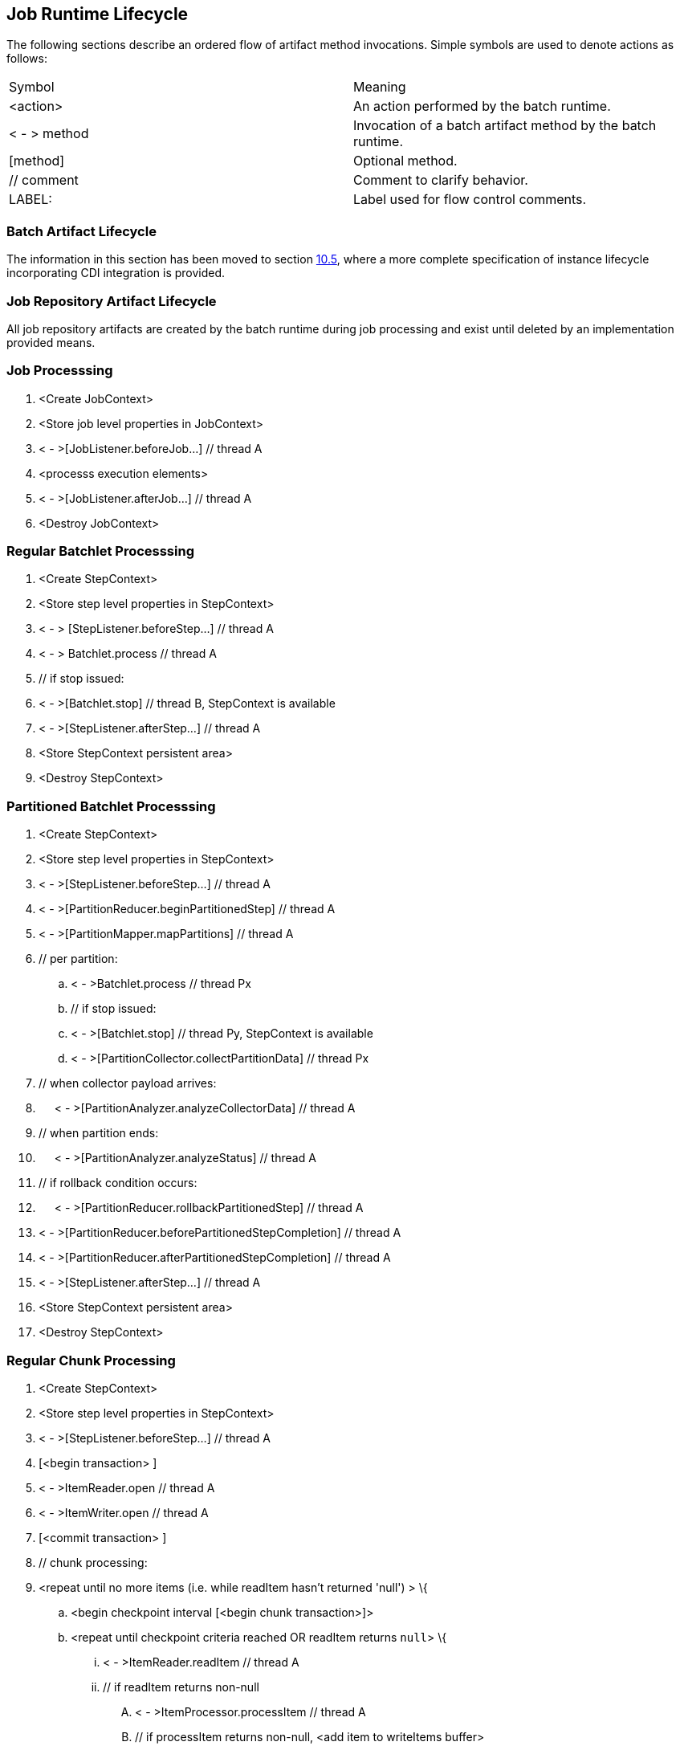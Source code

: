 == Job Runtime Lifecycle

The following sections describe an ordered flow of artifact method
invocations. Simple symbols are used to denote actions as follows:

[width="100%",cols="<50%,<50%",]
|======================================================================
|Symbol |Meaning
| <action> |An action performed by the batch runtime.
| < - > method |Invocation of a batch artifact method by the batch runtime.
|[method] |Optional method.
|// comment |Comment to clarify behavior.
|LABEL: |Label used for flow control comments.
|======================================================================

=== Batch Artifact Lifecycle

The information in this section has been moved to section 
xref:batch-artifact-loading[10.5], where a more complete specification of
instance lifecycle incorporating CDI integration is provided.

=== Job Repository Artifact Lifecycle

All job repository artifacts are created by the batch runtime during job
processing and exist until deleted by an implementation provided means.

=== Job Processsing

[arabic]
. <Create JobContext>
. <Store job level properties in JobContext>
. < - >[JobListener.beforeJob...] // thread A
. <processs execution elements>
. < - >[JobListener.afterJob...] // thread A
. <Destroy JobContext>

=== Regular Batchlet Processsing

[arabic]
. <Create StepContext>
. <Store step level properties in StepContext>
. < - > [StepListener.beforeStep...] // thread A
. < - > Batchlet.process // thread A
. // if stop issued:
. < - >[Batchlet.stop] // thread B, StepContext is available
. < - >[StepListener.afterStep...] // thread A
. <Store StepContext persistent area>
. <Destroy StepContext>

=== Partitioned Batchlet Processsing

[arabic]
. <Create StepContext>
. <Store step level properties in StepContext>
. < - >[StepListener.beforeStep...] // thread A
. < - >[PartitionReducer.beginPartitionedStep] // thread A
. < - >[PartitionMapper.mapPartitions] // thread A
. // per partition:
.. < - >Batchlet.process // thread Px
.. // if stop issued:
.. < - >[Batchlet.stop] // thread Py, StepContext is available
.. < - >[PartitionCollector.collectPartitionData] // thread Px
. // when collector payload arrives:
. {nbsp}{nbsp}{nbsp}{nbsp}{nbsp}< - >[PartitionAnalyzer.analyzeCollectorData] // thread A
. // when partition ends:
. {nbsp}{nbsp}{nbsp}{nbsp}{nbsp}< - >[PartitionAnalyzer.analyzeStatus] // thread A
.  // if rollback condition occurs:
. {nbsp}{nbsp}{nbsp}{nbsp}{nbsp}< - >[PartitionReducer.rollbackPartitionedStep] // thread A
.  < - >[PartitionReducer.beforePartitionedStepCompletion] // thread A
.  < - >[PartitionReducer.afterPartitionedStepCompletion] // thread A
.  < - >[StepListener.afterStep...] // thread A
.  <Store StepContext persistent area>
.  <Destroy StepContext>

=== Regular Chunk Processing

[arabic]
. <Create StepContext>
. <Store step level properties in StepContext>
. < - >[StepListener.beforeStep...] // thread A
. [<begin transaction> ]
. < - >ItemReader.open // thread A
. < - >ItemWriter.open // thread A
. [<commit transaction> ]
. // chunk processing:
. <repeat until no more items (i.e. while readItem hasn't returned 'null') > \{
.. <begin checkpoint interval [<begin chunk transaction>]>
.. <repeat until checkpoint criteria reached OR readItem returns `null`> \{
... < - >ItemReader.readItem // thread A
... // if readItem returns non-null
.... < - >ItemProcessor.processItem // thread A
.... // if processItem returns non-null, <add item to writeItems
buffer>
.. }
.. // if at least one non-null value has been successfully read inthe present chunk
... < - >ItemWriter.writeItems // thread A
.. < - >[ItemReader.checkpointInfo] // thread A
..  < - >[ItemWriter.checkpointInfo] // thread A
.. <Store StepContext persistent area>
.. [<commit chunk transaction>]
.  }
.   [<begin transaction> ]
.  < - >ItemWriter.close // thread A
.  < - >ItemReader.close // thread A
.  [<commit transaction> ]
.  < - >[StepListener.afterStep...] // thread A
.  <Store StepContext persistent area>
.  <Destroy StepContext>

=== Partitioned Chunk Processing

[arabic]
. <Create StepContext>
. <Store step level properties in StepContext>
. < - >[StepListener.beforeStep...] // thread A
. < - >[PartitionReducer.beginPartitionedStep] // thread A
. < - >[PartitionMapper.mapPartitions] // thread A +
 // per partition - on thread Px:
.. [<begin transaction> ]
.. < - >ItemReader.open // thread Px
.. < - >ItemWriter.open // thread Px
.. [<commit transaction> ]
.. <repeat until no more items (i.e. while readItem hasn't returned
'null') > \{
... <begin checkpoint interval [<begin chunk transaction>]>
... <repeat until checkpoint criteria reached OR readItem returns 'null'> \{
.... < - >ItemReader.readItem // thread Px
.... // if readItem returns non-null
..... < - >ItemProcessor.processItem // thread Px
..... //if processItem returns non-null, <add item to writeItems buffer>
... }
... //if at least one non-null value has been successfully read in this partition of the present chunk
.... < - >ItemWriter.writeItems // thread Px
... < - >[ItemReader.checkpointInfo] // thread Px
... < - >[ItemWriter.checkpointInfo] // thread Px
... <Store (partition-local) StepContext persistent area>
... [<commit chunk transaction>]
... < - >[PartitionCollector.collectPartitionData] // thread Px
..   }
.. [<begin transaction> ]
.. < - >ItemWriter.close // thread Px
..  < - >ItemReader.close // thread Px
..  [<commit transaction> ]
. [<begin transaction> ] // thread A
. // Actions 9-12 run continuously until all partitions end.
. // when collector payload arrives:
. {nbsp}{nbsp}{nbsp}{nbsp}{nbsp}< - >[PartitionAnalyzer.analyzeCollectorData] // thread A
.  // when partition ends:
. {nbsp}{nbsp}{nbsp}{nbsp}{nbsp}< - >[PartitionAnalyzer.analyzeStatus] // thread A
.  // Remaining actions run after all partitions end:
.  // if rollback condition occurs:
. {nbsp}{nbsp}{nbsp}{nbsp}{nbsp}< - >[PartitionReducer.rollbackPartitionedStep] // thread A
. {nbsp}{nbsp}{nbsp}{nbsp}{nbsp}[<rollback transaction >]
.  // else not rollback
.  < - >[PartitionReducer.beforePartitionedStepCompletion] // thread A
.  [<commit transaction> ] // thread A
.  < - >[PartitionReducer.afterPartitionedStepCompletion] // thread A
.  < - >[StepListener.afterStep...] // thread A
.  <Store StepContext persistent area>
.  <Destroy StepContext>

=== Chunk with Listeners (except RetryListener)

[arabic]
. <Create StepContext>
. <Store step level properties in StepContext>
. < - >[StepListener.beforeStep...] // thread A
. [<begin transaction> ]
. < - >ItemReader.open // thread A
. < - >ItemWriter.open // thread A
. [<commit transaction> ]
. // chunk processing:
. <repeat until no more items (i.e. while readItem hasn't returned
'null') > \{
.. <begin checkpoint interval [<begin chunk transaction>]>
.. < - >[ChunkListener.beforeChunk] // thread A
.. <repeat until checkpoint criteria reached OR readItem returns 'null'> {
... < - >[ItemReadListener.beforeRead] // thread A
... < - >ItemReader.readItem // thread A
... < - >[ItemReadListener.afterRead] // thread A
... // or:
... {
... < - >[ItemReadListener.onReadError] // thread A
... < - >[SkipListener.onSkipReadItem] // thread A
... }
... // if readItem returns non-null
.... < - >[ItemProcessListener.beforeProcess] // thread A
.... < - >ItemProcessor.processItem // thread A
.... < - >[ItemProcessListener.afterProcess] // thread A
.... //if processItem returns non-null,< add item to writeItems buffer>
.... // or:
.... {
.... < - >[ItemProcessListener.onProcessError] // thread A
.... < - >[SkipListener.onSkipProcessItem] // thread A
.... }
.. }
.. //if at least one non-null value has been successfully read in
the present chunk
... < - >[ItemWriteListener.beforeWrite] // thread A
... < - >ItemWriter.writeItems // thread A
... < - >[ItemWriteListener.afterWrite] // thread A
... // or:
... {
... < - >[ItemWriteListener.onWriteError] // thread A
... < - >[SkipListener.onSkipWriteItems] // thread A
... }
..  < - >[ChunkListener.afterChunk] // thread A
.. < - >[ItemReader.checkpointInfo] // thread A
.. < - >[ItemWriter.checkpointInfo] // thread A
..  <Store StepContext persistent area>
..  [<commit chunk transaction>]
.  }
.  [<begin transaction> ]
.  < - >ItemWriter.close // thread A
.  < - >ItemReader.close // thread A
.  [<commit transaction> ]
.  < - >[StepListener.afterStep...] // thread A
.  <Store StepContext persistent area>
.  <Destroy StepContext>

=== Chunk with RetryListener

Note rollback processing is also depicted in this section.

[arabic]
. <Create StepContext>
. <Store step level properties in StepContext>
. < - >[StepListener.beforeStep...] // thread A
. [<begin transaction> ]
. < - >ItemReader.open // thread A
. < - >ItemWriter.open // thread A
. [<commit transaction> ]
. // chunk processing:
. <repeat until no more items (i.e. while readItem hasn't returned
'null') > \{
.. S1:
.. <begin checkpoint interval [<begin chunk transaction>]>
.. <repeat until checkpoint criteria reached OR readItem returns
'null'> \{
... S2:
... < - >ItemReader.readItem // thread A
... // if exception
... {nbsp}{nbsp}{nbsp}{nbsp}{nbsp}< - >[ItemReadListener.onReadErrror] // thread A
... {nbsp}{nbsp}{nbsp}{nbsp}{nbsp}< - >[RetryReadListener.onRetryReadException] // thread A
... {nbsp}{nbsp}{nbsp}{nbsp}{nbsp}// if retryable exception
... {nbsp}{nbsp}{nbsp}{nbsp}{nbsp}{nbsp}{nbsp}{nbsp}{nbsp}{nbsp}// if no-rollback exception
... {nbsp}{nbsp}{nbsp}{nbsp}{nbsp}{nbsp}{nbsp}{nbsp}{nbsp}{nbsp}{nbsp}{nbsp}{nbsp}{nbsp}{nbsp}resume S2:
... {nbsp}{nbsp}{nbsp}{nbsp}{nbsp}{nbsp}{nbsp}{nbsp}{nbsp}{nbsp}// else
... {nbsp}{nbsp}{nbsp}{nbsp}{nbsp}{nbsp}{nbsp}{nbsp}{nbsp}{nbsp}{nbsp}{nbsp}{nbsp}{nbsp}{nbsp}<end repeat>
... {nbsp}{nbsp}{nbsp}{nbsp}{nbsp}// else
... {nbsp}{nbsp}{nbsp}{nbsp}{nbsp}{nbsp}{nbsp}{nbsp}{nbsp}{nbsp}<end repeat>
... S3:
... // if readItem returns non-null
... {nbsp}{nbsp}{nbsp}{nbsp}{nbsp}< - >ItemProcessor.processItem // thread A
... {nbsp}{nbsp}{nbsp}{nbsp}{nbsp}// if exception
... {nbsp}{nbsp}{nbsp}{nbsp}{nbsp}{nbsp}{nbsp}{nbsp}{nbsp}{nbsp}< - >[ItemProcessListener.onProcessErrror] // thread A
... {nbsp}{nbsp}{nbsp}{nbsp}{nbsp}{nbsp}{nbsp}{nbsp}{nbsp}{nbsp}< - >[RetryProcessListener.onRetryProcessException] // thread A
... {nbsp}{nbsp}{nbsp}{nbsp}{nbsp}{nbsp}{nbsp}{nbsp}{nbsp}{nbsp}// if retryable exception
... {nbsp}{nbsp}{nbsp}{nbsp}{nbsp}{nbsp}{nbsp}{nbsp}{nbsp}{nbsp}{nbsp}{nbsp}{nbsp}{nbsp}{nbsp}// if no-rollback exception
... {nbsp}{nbsp}{nbsp}{nbsp}{nbsp}{nbsp}{nbsp}{nbsp}{nbsp}{nbsp}{nbsp}{nbsp}{nbsp}{nbsp}{nbsp}{nbsp}{nbsp}{nbsp}{nbsp}{nbsp}resume S3:
... {nbsp}{nbsp}{nbsp}{nbsp}{nbsp}{nbsp}{nbsp}{nbsp}{nbsp}{nbsp}{nbsp}{nbsp}{nbsp}{nbsp}{nbsp}// else
... {nbsp}{nbsp}{nbsp}{nbsp}{nbsp}{nbsp}{nbsp}{nbsp}{nbsp}{nbsp}{nbsp}{nbsp}{nbsp}{nbsp}{nbsp}{nbsp}{nbsp}{nbsp}{nbsp}{nbsp}<end repeat>
... {nbsp}{nbsp}{nbsp}{nbsp}{nbsp}{nbsp}{nbsp}{nbsp}{nbsp}{nbsp}// else
... {nbsp}{nbsp}{nbsp}{nbsp}{nbsp}{nbsp}{nbsp}{nbsp}{nbsp}{nbsp}{nbsp}{nbsp}{nbsp}{nbsp}{nbsp}<end repeat>
... // if processItem returns non-null, <add item to writeItems buffer>
.. }
.. // if rollback exception, execute rollback procedure (below) and
resume at S1 with item-count=1
..  S4:
.. // if at least one non-null value has been successfully read in the present chunk
.. {nbsp}{nbsp}{nbsp}{nbsp}{nbsp}< - >ItemWriter.writeItems (buffer) // thread A
.. {nbsp}{nbsp}{nbsp}{nbsp}{nbsp}// if exception
.. {nbsp}{nbsp}{nbsp}{nbsp}{nbsp}{nbsp}{nbsp}{nbsp}{nbsp}{nbsp}< - >[ItemWriteListener.onWriteErrror] // thread A
.. {nbsp}{nbsp}{nbsp}{nbsp}{nbsp}{nbsp}{nbsp}{nbsp}{nbsp}{nbsp}< - >[RetryWriteListener.onRetryWriteException] // thread A
.. {nbsp}{nbsp}{nbsp}{nbsp}{nbsp}{nbsp}{nbsp}{nbsp}{nbsp}{nbsp}// if retryable exception
.. {nbsp}{nbsp}{nbsp}{nbsp}{nbsp}{nbsp}{nbsp}{nbsp}{nbsp}{nbsp}{nbsp}{nbsp}{nbsp}{nbsp}{nbsp}// if no-rollback exception
.. {nbsp}{nbsp}{nbsp}{nbsp}{nbsp}{nbsp}{nbsp}{nbsp}{nbsp}{nbsp}{nbsp}{nbsp}{nbsp}{nbsp}{nbsp}{nbsp}{nbsp}{nbsp}{nbsp}{nbsp}resume S4:
.. {nbsp}{nbsp}{nbsp}{nbsp}{nbsp}{nbsp}{nbsp}{nbsp}{nbsp}{nbsp}{nbsp}{nbsp}{nbsp}{nbsp}{nbsp}// else
.. {nbsp}{nbsp}{nbsp}{nbsp}{nbsp}{nbsp}{nbsp}{nbsp}{nbsp}{nbsp}{nbsp}{nbsp}{nbsp}{nbsp}{nbsp}{nbsp}{nbsp}{nbsp}{nbsp}{nbsp}execute rollback procedure (below) and resume S1:
.. {nbsp}{nbsp}{nbsp}{nbsp}{nbsp}{nbsp}{nbsp}{nbsp}{nbsp}{nbsp}// else execute rollback procedure (below) and resume S1:
.. < - >[ItemReader.checkpointInfo] // thread A
.. < - >[ItemWriter.checkpointInfo] // thread A
..  <Store StepContext persistent area> // thread A
.. S5:
.. [<commit chunk transaction>] // thread A
.. // if exception
.. {nbsp}{nbsp}{nbsp}{nbsp}{nbsp}// if retryable exception
.. {nbsp}{nbsp}{nbsp}{nbsp}{nbsp}{nbsp}{nbsp}{nbsp}{nbsp}{nbsp}// if no-rollback exception:
.. {nbsp}{nbsp}{nbsp}{nbsp}{nbsp}{nbsp}{nbsp}{nbsp}{nbsp}{nbsp}{nbsp}{nbsp}{nbsp}{nbsp}{nbsp}resume S5:
.. {nbsp}{nbsp}{nbsp}{nbsp}{nbsp}{nbsp}{nbsp}{nbsp}{nbsp}{nbsp}// else
.. {nbsp}{nbsp}{nbsp}{nbsp}{nbsp}{nbsp}{nbsp}{nbsp}{nbsp}{nbsp}{nbsp}{nbsp}{nbsp}{nbsp}{nbsp}execute rollback procedure (below) and resume S1:
.. {nbsp}{nbsp}{nbsp}{nbsp}{nbsp}// else execute rollback procedure (below) and resume S1:
.  }
.  [<begin transaction> ]
.  < - >ItemWriter.close // thread A
.  < - >ItemReader.close // thread A
.  [<commit transaction> ]
.  < - >[StepListener.afterStep...] // thread A
.  <Store StepContext persistent area>
.  <Destroy StepContext>


*Rollback Procedure*

[arabic]
. < - >ItemWriter.close // thread A
. < - >ItemReader.close // thread A
. [ChunkListener.onError] // thread A
.  [rollback transaction]
. [<begin transaction> ]
. < - >ItemWriter.open // thread A, pass last committed checkpoint
info
. < - >ItemReader.open // thread A, pass last committed checkpoint
info
. [<commit transaction> ]

=== Chunk with Custom Checkpoint Processing

[arabic]
. <Create StepContext>
. <Store step level properties in StepContext>
. < - >[StepListener.beforeStep...] // thread A
. [<begin transaction> ]
. < - >ItemReader.open // thread A
. < - >ItemWriter.open // thread A
. [<commit transaction> ]
. // chunk processing:
. <repeat until no more items (i.e. while readItem hasn't returned
'null') > \{
.. [
.. < - >[CheckpointAlgorithm.checkpointTimeout]] // thread A
.. < - >[CheckpointAlgorithm.beginCheckpoint] // thread A
.. <begin checkpoint interval [<begin chunk transaction>]>
.. ]
..  <repeat until isReadyToCheckpoint returns 'true' OR readItem returns 'null'> \{
... < - >ItemReader.readItem // thread A
... // if readItem returns non-null
.... < - >ItemProcessor.processItem // thread A
.... //if processItem returns non-null, <add item to writeItems buffer>
... < - >CheckpointAlgorithm.isReadyToCheckpoint // thread A
..  }
.. //if at least one non-null value has been successfully read in
the present chunk
... < - >ItemWriter.writeItems // thread A
..  < - >[ItemReader.checkpointInfo] // thread A
..  < - >[ItemWriter.checkpointInfo] // thread A
.. <Store StepContext persistent area>
..  [<commit chunk transaction>]
..   < - >[CheckpointAlgorithm.endCheckpoint] // thread A
.  }
.  [<begin transaction> ]
.  < - >ItemWriter.close // thread A
.  < - >ItemReader.close // thread A
.  [<commit transaction> ]
.  < - >[StepListener.afterStep...] // thread A
.  <Store StepContext persistent area>
.  <Destroy StepContext>

=== Split Processing

[arabic]
. // For each flow:
. <run flow> // thread Fx

=== Flow Processing

[arabic]
. // For each split or step:
. <run split or step> // thread Xy

=== Stop Processing

The JobOperator.stop operation stops a running job execution. If a step
is running at the time the stop is invoked, the batch runtime takes the
following actions:

Chunk Step

The job and step batch status is marked STOPPING. Note the batch runtime
cannot guarantee the step actually exits. The batch runtime attempts to
interrupt the read/process/write chunk processing loop. The batch
runtime allows the step to finish processing the current item. This
means the current item is read, processed if a processor is configured,
and all currently buffered items, if any, including the current item,
are written. If the batch artifacts configured on the chunk type step
return to the batch runtime, as expected, the job and step batch status
is marked STOPPED.

Batchlet Step

The job and step batch status is marked STOPPING. The batch runtime
invokes the batchlet's stop method. Note the batch runtime cannot
guarantee the batchlet actually exits. But a well behaved batchlet will.
If the batchlet returns to the batch runtime, the job and step batch
status is marked STOPPED.

Note for partitioned batchlet steps the Batchlet stop method is invoked
on each thread actively processing a partition.
